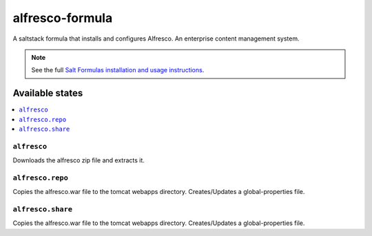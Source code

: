 ================
alfresco-formula
================

A saltstack formula that installs and configures Alfresco. An enterprise content management system.

.. note::

    See the full `Salt Formulas installation and usage instructions
    <http://docs.saltstack.com/en/latest/topics/development/conventions/formulas.html>`_.

Available states
================

.. contents::
    :local:

``alfresco``
------------

Downloads the alfresco zip file and extracts it.

``alfresco.repo``
------------

Copies the alfresco.war file to the tomcat webapps directory. Creates/Updates a global-properties file.

``alfresco.share``
------------

Copies the alfresco.war file to the tomcat webapps directory. Creates/Updates a global-properties file.

